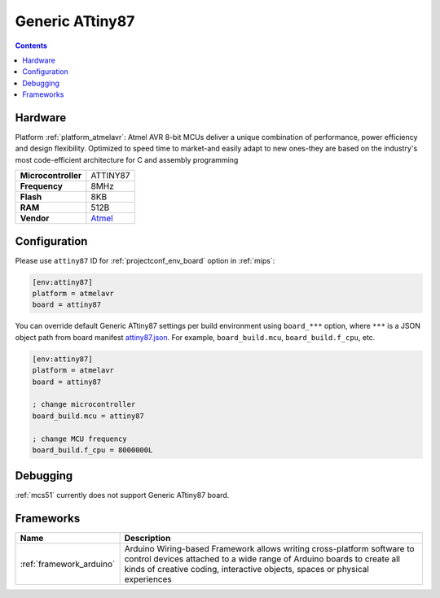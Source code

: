 
.. _board_atmelavr_attiny87:

Generic ATtiny87
================

.. contents::

Hardware
--------

Platform :ref:`platform_atmelavr`: Atmel AVR 8-bit MCUs deliver a unique combination of performance, power efficiency and design flexibility. Optimized to speed time to market-and easily adapt to new ones-they are based on the industry's most code-efficient architecture for C and assembly programming

.. list-table::

  * - **Microcontroller**
    - ATTINY87
  * - **Frequency**
    - 8MHz
  * - **Flash**
    - 8KB
  * - **RAM**
    - 512B
  * - **Vendor**
    - `Atmel <http://www.atmel.com/devices/ATTINY87.aspx?utm_source=platformio.org&utm_medium=docs>`__


Configuration
-------------

Please use ``attiny87`` ID for :ref:`projectconf_env_board` option in :ref:`mips`:

.. code-block:: ini

  [env:attiny87]
  platform = atmelavr
  board = attiny87

You can override default Generic ATtiny87 settings per build environment using
``board_***`` option, where ``***`` is a JSON object path from
board manifest `attiny87.json <https://github.com/platformio/platform-atmelavr/blob/master/boards/attiny87.json>`_. For example,
``board_build.mcu``, ``board_build.f_cpu``, etc.

.. code-block:: ini

  [env:attiny87]
  platform = atmelavr
  board = attiny87

  ; change microcontroller
  board_build.mcu = attiny87

  ; change MCU frequency
  board_build.f_cpu = 8000000L

Debugging
---------
:ref:`mcs51` currently does not support Generic ATtiny87 board.

Frameworks
----------
.. list-table::
    :header-rows:  1

    * - Name
      - Description

    * - :ref:`framework_arduino`
      - Arduino Wiring-based Framework allows writing cross-platform software to control devices attached to a wide range of Arduino boards to create all kinds of creative coding, interactive objects, spaces or physical experiences
